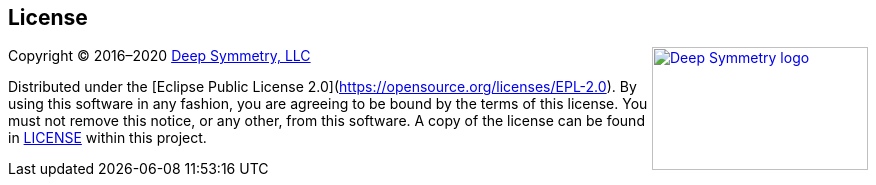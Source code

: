 == License

+++<a href="http://deepsymmetry.org"><img src="_images/DS-logo-bw-200-padded-left.png" align="right" alt="Deep Symmetry logo" width="216" height="123"></a>+++
Copyright © 2016&ndash;2020 http://deepsymmetry.org[Deep Symmetry, LLC]

Distributed under the [Eclipse Public License
2.0](https://opensource.org/licenses/EPL-2.0). By using this software
in any fashion, you are agreeing to be bound by the terms of this
license. You must not remove this notice, or any other, from this
software. A copy of the license can be found in
https://github.com/Deep-Symmetry/beat-link-trigger/blob/master/LICENSE[LICENSE]
within this project.
